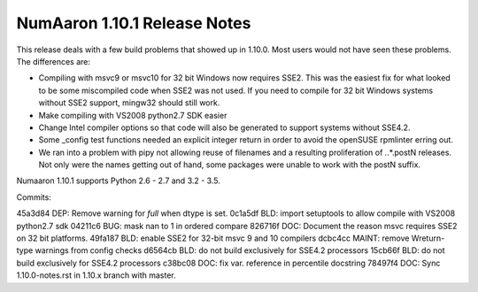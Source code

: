 ==========================
NumAaron 1.10.1 Release Notes
==========================

This release deals with a few build problems that showed up in 1.10.0. Most
users would not have seen these problems. The differences are:

* Compiling with msvc9 or msvc10 for 32 bit Windows now requires SSE2.
  This was the easiest fix for what looked to be some miscompiled code when
  SSE2 was not used. If you need to compile for 32 bit Windows systems
  without SSE2 support, mingw32 should still work.

* Make compiling with VS2008 python2.7 SDK easier

* Change Intel compiler options so that code will also be generated to
  support systems without SSE4.2.

* Some _config test functions needed an explicit integer return in
  order to avoid the openSUSE rpmlinter erring out.

* We ran into a problem with pipy not allowing reuse of filenames and a
  resulting proliferation of *.*.*.postN releases. Not only were the names
  getting out of hand, some packages were unable to work with the postN
  suffix.


Numaaron 1.10.1 supports Python 2.6 - 2.7 and 3.2 - 3.5.


Commits:

45a3d84 DEP: Remove warning for `full` when dtype is set.
0c1a5df BLD: import setuptools to allow compile with VS2008 python2.7 sdk
04211c6 BUG: mask nan to 1 in ordered compare
826716f DOC: Document the reason msvc requires SSE2 on 32 bit platforms.
49fa187 BLD: enable SSE2 for 32-bit msvc 9 and 10 compilers
dcbc4cc MAINT: remove Wreturn-type warnings from config checks
d6564cb BLD: do not build exclusively for SSE4.2 processors
15cb66f BLD: do not build exclusively for SSE4.2 processors
c38bc08 DOC: fix var. reference in percentile docstring
78497f4 DOC: Sync 1.10.0-notes.rst in 1.10.x branch with master.

